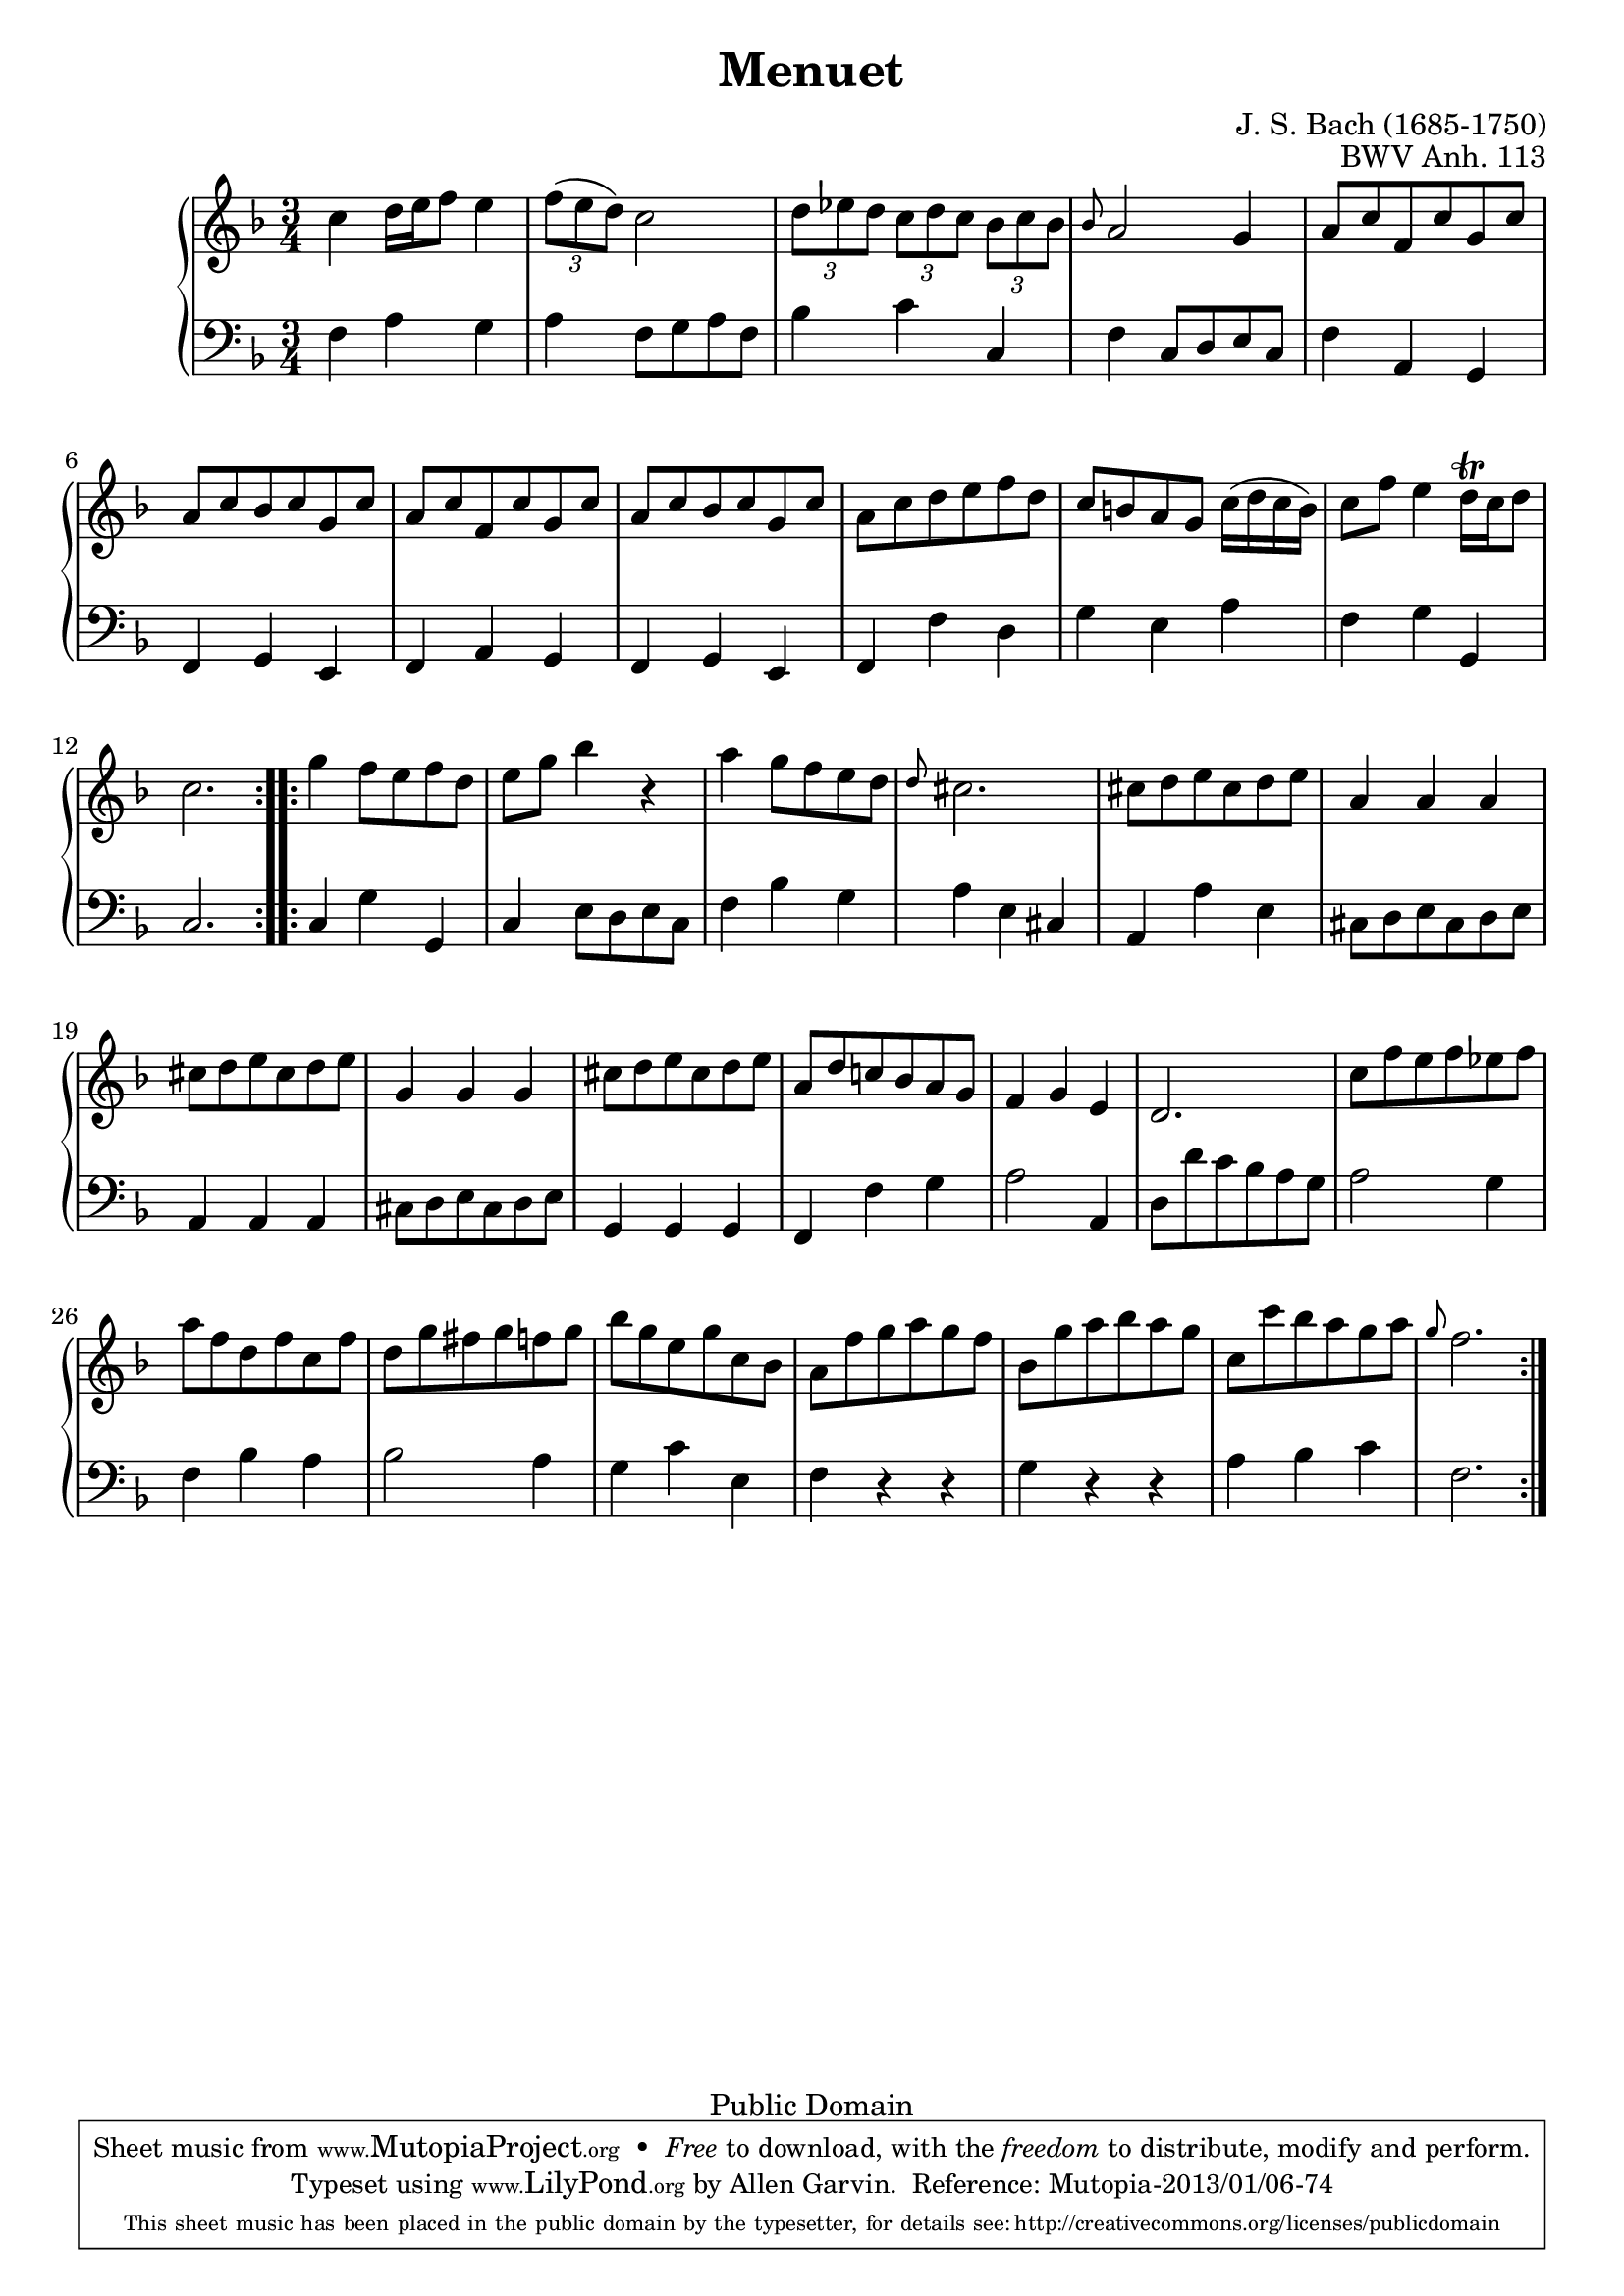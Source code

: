 \header {
  enteredby = 	"Allen Garvin"
  maintainer = 	"Allen Garvin"
  maintainerEmail = "AGarvin@tribalddb.com"
  copyright = 	"Public Domain"
  filename = 	"anna-magdalena-03.ly"
  title = 	"Menuet"
  opus = 	"BWV Anh. 113"
  composer =   "J. S. Bach (1685-1750)"
  style =	"Baroque"
  source =	"Bach-Gesellschaft"

  mutopiainstrument = "Harpsichord, Piano, Clavichord"
  mutopiacomposer =   "BachJS"
  mutopiatitle =      "Menuet"
  mutopiaopus =       "BWV Anh. 113"

 footer = "Mutopia-2013/01/06-74"
 tagline = \markup { \override #'(box-padding . 1.0) \override #'(baseline-skip . 2.7) \box \center-column { \small \line { Sheet music from \with-url #"http://www.MutopiaProject.org" \line { \concat { \teeny www. \normalsize MutopiaProject \teeny .org } \hspace #0.5 } • \hspace #0.5 \italic Free to download, with the \italic freedom to distribute, modify and perform. } \line { \small \line { Typeset using \with-url #"http://www.LilyPond.org" \line { \concat { \teeny www. \normalsize LilyPond \teeny .org }} by \concat { \maintainer . } \hspace #0.5 Reference: \footer } } \line { \teeny \line { This sheet music has been placed in the public domain by the typesetter, for details \concat { see: \hspace #0.3 \with-url #"http://creativecommons.org/licenses/publicdomain" http://creativecommons.org/licenses/publicdomain } } } } }
}

\version "2.16.1"

voiceone =  \relative c'' {
  \clef "treble"
  \time 3/4
  \key f \major

  \repeat "volta" 2 {
    c4  d16 e f8 e4 |
     \times 2/3 {f8( e  d)} c2 | %A grace might be missing here
     \times 2/3 { d8 ees d }  \times 2/3 {c d c }  \times 2/3 {bes c bes} |
    \grace bes8 a2 g4 |
     a8 c f, c' g c |
     a c bes c g c |
     a c f, c' g c |
     a c bes c g c |
     a c d e f d |
     c b a g  c16( d c  b) |
     c8 f e4  d16\trill c d8 |
    c2. |
  }
  \repeat "volta" 2 {
    g'4  f8 e f d |
     e g bes4 r |
    a  g8 f e d |
    \grace d8 cis2. |
     cis8 d e cis d e |
    a,4 a a |
     cis8 d e cis d e |
    g,4 g g |
     cis8 d e cis d e |
     a, d c! bes a g |
    f4 g e |
    d2. |
     c'8 f e f ees f |
     a f d f c f |
     d g fis g f g |
     bes g e g c, bes |
     a f' g a g f |
     bes, g' a bes a g |
     c, c' bes a g a |
    \grace g8 f2. |
  }
}

voicetwo =  \relative c {
  \time 3/4
  \key f \major
  \clef "bass" 

  \repeat "volta" 2 {
    f4 a g |
    a  f8 g a f |
    bes4 c c, |
    f  c8 d e c |
    f4 a, g |
    f g e |
    f a g |
    f g e |
    f f' d |
    g e a |
    f g g, |
    c2. |
  }
  \repeat "volta" 2 {
    c4 g' g, |
    c  e8 d e c |
    f4 bes g |
    a e cis |
    a a' e |
     cis8 d e cis d e |
    a,4 a a |
     cis8 d e cis d e |
    g,4 g g |
    f f' g |
    a2 a,4 |
     d8 d' c bes a g |
    a2 g4 |
    f bes a |
    bes2 a4 |
    g c e, |
    f r r |
    g r r |
    a bes c |
    f,2. |
  }
}
  
    
\score {
   \context GrandStaff << 
    \context Staff = "one" <<
      \voiceone
    >>
    \context Staff = "two" <<
      \voicetwo
    >>
  >>

  \layout{}
  
  \midi {
    \tempo 4 = 120
    }


}

